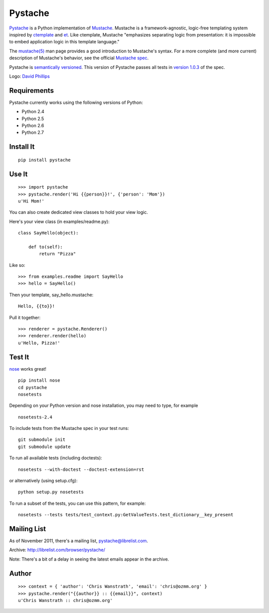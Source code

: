 ========
Pystache
========

.. image:: https://s3.amazonaws.com/webdev_bucket/pystache.png

Pystache_ is a Python implementation of Mustache_.
Mustache is a framework-agnostic, logic-free templating system inspired
by ctemplate_ and et_.  Like ctemplate, Mustache "emphasizes
separating logic from presentation: it is impossible to embed application
logic in this template language."

The `mustache(5)`_ man page provides a good introduction to Mustache's
syntax.  For a more complete (and more current) description of Mustache's
behavior, see the official `Mustache spec`_.

Pystache is `semantically versioned`_.  This version of Pystache passes all
tests in `version 1.0.3`_ of the spec.

Logo: `David Phillips`_


Requirements
============

Pystache currently works using the following versions of Python:

* Python 2.4
* Python 2.5
* Python 2.6
* Python 2.7


Install It
==========

::

    pip install pystache


Use It
======

::

    >>> import pystache
    >>> pystache.render('Hi {{person}}!', {'person': 'Mom'})
    u'Hi Mom!'

You can also create dedicated view classes to hold your view logic.

Here's your view class (in examples/readme.py)::

    class SayHello(object):

        def to(self):
            return "Pizza"

Like so::

    >>> from examples.readme import SayHello
    >>> hello = SayHello()

Then your template, say_hello.mustache::

    Hello, {{to}}!

Pull it together::

    >>> renderer = pystache.Renderer()
    >>> renderer.render(hello)
    u'Hello, Pizza!'


Test It
=======

nose_ works great! ::

    pip install nose
    cd pystache
    nosetests

Depending on your Python version and nose installation, you may need
to type, for example ::

    nosetests-2.4

To include tests from the Mustache spec in your test runs: ::

    git submodule init
    git submodule update

To run all available tests (including doctests)::

    nosetests --with-doctest --doctest-extension=rst

or alternatively (using setup.cfg)::

    python setup.py nosetests

To run a subset of the tests, you can use this pattern, for example: ::

    nosetests --tests tests/test_context.py:GetValueTests.test_dictionary__key_present


Mailing List
============

As of November 2011, there's a mailing list, pystache@librelist.com.

Archive: http://librelist.com/browser/pystache/

Note: There's a bit of a delay in seeing the latest emails appear
in the archive.


Author
======

::

    >>> context = { 'author': 'Chris Wanstrath', 'email': 'chris@ozmm.org' }
    >>> pystache.render("{{author}} :: {{email}}", context)
    u'Chris Wanstrath :: chris@ozmm.org'


.. _ctemplate: http://code.google.com/p/google-ctemplate/
.. _David Phillips: http://davidphillips.us/
.. _et: http://www.ivan.fomichev.name/2008/05/erlang-template-engine-prototype.html
.. _Mustache: http://mustache.github.com/
.. _Mustache spec: https://github.com/mustache/spec
.. _mustache(5): http://mustache.github.com/mustache.5.html
.. _nose: http://somethingaboutorange.com/mrl/projects/nose/0.11.1/testing.html
.. _Pystache: https://github.com/defunkt/pystache
.. _semantically versioned: http://semver.org
.. _version 1.0.3: https://github.com/mustache/spec/tree/48c933b0bb780875acbfd15816297e263c53d6f7
